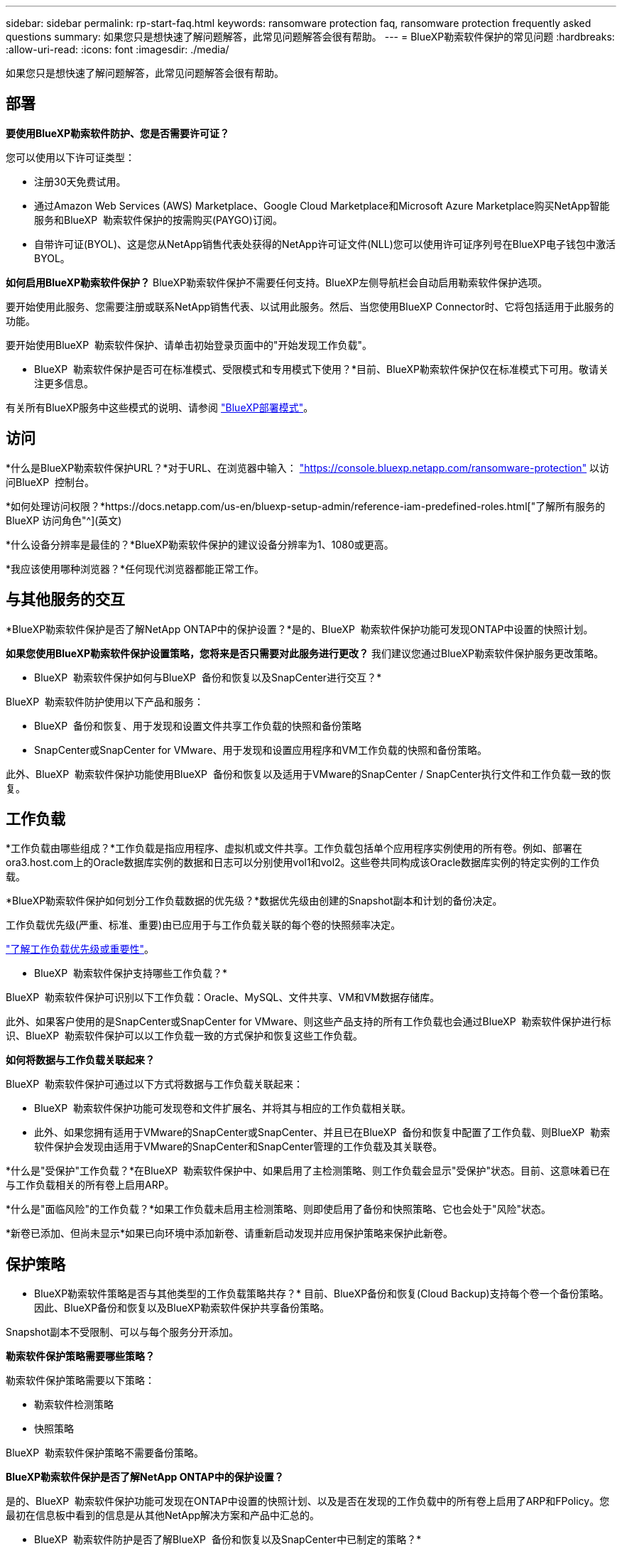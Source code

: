 ---
sidebar: sidebar 
permalink: rp-start-faq.html 
keywords: ransomware protection faq, ransomware protection frequently asked questions 
summary: 如果您只是想快速了解问题解答，此常见问题解答会很有帮助。 
---
= BlueXP勒索软件保护的常见问题
:hardbreaks:
:allow-uri-read: 
:icons: font
:imagesdir: ./media/


[role="lead"]
如果您只是想快速了解问题解答，此常见问题解答会很有帮助。



== 部署

*要使用BlueXP勒索软件防护、您是否需要许可证？*

您可以使用以下许可证类型：

* 注册30天免费试用。
* 通过Amazon Web Services (AWS) Marketplace、Google Cloud Marketplace和Microsoft Azure Marketplace购买NetApp智能服务和BlueXP  勒索软件保护的按需购买(PAYGO)订阅。
* 自带许可证(BYOL)、这是您从NetApp销售代表处获得的NetApp许可证文件(NLL)您可以使用许可证序列号在BlueXP电子钱包中激活BYOL。


*如何启用BlueXP勒索软件保护？*
BlueXP勒索软件保护不需要任何支持。BlueXP左侧导航栏会自动启用勒索软件保护选项。

要开始使用此服务、您需要注册或联系NetApp销售代表、以试用此服务。然后、当您使用BlueXP Connector时、它将包括适用于此服务的功能。

要开始使用BlueXP  勒索软件保护、请单击初始登录页面中的"开始发现工作负载"。

* BlueXP  勒索软件保护是否可在标准模式、受限模式和专用模式下使用？*目前、BlueXP勒索软件保护仅在标准模式下可用。敬请关注更多信息。

有关所有BlueXP服务中这些模式的说明、请参阅 https://docs.netapp.com/us-en/bluexp-setup-admin/concept-modes.html["BlueXP部署模式"^]。



== 访问

*什么是BlueXP勒索软件保护URL？*对于URL、在浏览器中输入： https://console.bluexp.netapp.com/["https://console.bluexp.netapp.com/ransomware-protection"^] 以访问BlueXP  控制台。

*如何处理访问权限？*https://docs.netapp.com/us-en/bluexp-setup-admin/reference-iam-predefined-roles.html["了解所有服务的 BlueXP 访问角色"^](英文)

*什么设备分辨率是最佳的？*BlueXP勒索软件保护的建议设备分辨率为1、1080或更高。

*我应该使用哪种浏览器？*任何现代浏览器都能正常工作。



== 与其他服务的交互

*BlueXP勒索软件保护是否了解NetApp ONTAP中的保护设置？*是的、BlueXP  勒索软件保护功能可发现ONTAP中设置的快照计划。

*如果您使用BlueXP勒索软件保护设置策略，您将来是否只需要对此服务进行更改？*
我们建议您通过BlueXP勒索软件保护服务更改策略。

* BlueXP  勒索软件保护如何与BlueXP  备份和恢复以及SnapCenter进行交互？*

BlueXP  勒索软件防护使用以下产品和服务：

* BlueXP  备份和恢复、用于发现和设置文件共享工作负载的快照和备份策略
* SnapCenter或SnapCenter for VMware、用于发现和设置应用程序和VM工作负载的快照和备份策略。


此外、BlueXP  勒索软件保护功能使用BlueXP  备份和恢复以及适用于VMware的SnapCenter / SnapCenter执行文件和工作负载一致的恢复。



== 工作负载

*工作负载由哪些组成？*工作负载是指应用程序、虚拟机或文件共享。工作负载包括单个应用程序实例使用的所有卷。例如、部署在ora3.host.com上的Oracle数据库实例的数据和日志可以分别使用vol1和vol2。这些卷共同构成该Oracle数据库实例的特定实例的工作负载。

*BlueXP勒索软件保护如何划分工作负载数据的优先级？*数据优先级由创建的Snapshot副本和计划的备份决定。

工作负载优先级(严重、标准、重要)由已应用于与工作负载关联的每个卷的快照频率决定。

link:rp-use-protect.html["了解工作负载优先级或重要性"]。

* BlueXP  勒索软件保护支持哪些工作负载？*

BlueXP  勒索软件保护可识别以下工作负载：Oracle、MySQL、文件共享、VM和VM数据存储库。

此外、如果客户使用的是SnapCenter或SnapCenter for VMware、则这些产品支持的所有工作负载也会通过BlueXP  勒索软件保护进行标识、BlueXP  勒索软件保护可以以工作负载一致的方式保护和恢复这些工作负载。

*如何将数据与工作负载关联起来？*

BlueXP  勒索软件保护可通过以下方式将数据与工作负载关联起来：

* BlueXP  勒索软件保护功能可发现卷和文件扩展名、并将其与相应的工作负载相关联。
* 此外、如果您拥有适用于VMware的SnapCenter或SnapCenter、并且已在BlueXP  备份和恢复中配置了工作负载、则BlueXP  勒索软件保护会发现由适用于VMware的SnapCenter和SnapCenter管理的工作负载及其关联卷。


*什么是"受保护"工作负载？*在BlueXP  勒索软件保护中、如果启用了主检测策略、则工作负载会显示"受保护"状态。目前、这意味着已在与工作负载相关的所有卷上启用ARP。

*什么是"面临风险"的工作负载？*如果工作负载未启用主检测策略、则即使启用了备份和快照策略、它也会处于"风险"状态。

*新卷已添加、但尚未显示*如果已向环境中添加新卷、请重新启动发现并应用保护策略来保护此新卷。



== 保护策略

* BlueXP勒索软件策略是否与其他类型的工作负载策略共存？*
目前、BlueXP备份和恢复(Cloud Backup)支持每个卷一个备份策略。因此、BlueXP备份和恢复以及BlueXP勒索软件保护共享备份策略。

Snapshot副本不受限制、可以与每个服务分开添加。

*勒索软件保护策略需要哪些策略？*

勒索软件保护策略需要以下策略：

* 勒索软件检测策略
* 快照策略


BlueXP  勒索软件保护策略不需要备份策略。

*BlueXP勒索软件保护是否了解NetApp ONTAP中的保护设置？*

是的、BlueXP  勒索软件保护功能可发现在ONTAP中设置的快照计划、以及是否在发现的工作负载中的所有卷上启用了ARP和FPolicy。您最初在信息板中看到的信息是从其他NetApp解决方案和产品中汇总的。

* BlueXP  勒索软件防护是否了解BlueXP  备份和恢复以及SnapCenter中已制定的策略？*

是的、如果您在BlueXP  备份和恢复或SnapCenter中管理工作负载、则这些产品管理的策略将引入BlueXP  勒索软件保护。

*是否可以修改从BlueXP  备份和恢复和/或SnapCenter转移的策略？*

不能、您不能在BlueXP  勒索软件保护中修改由BlueXP  备份和恢复或SnapCenter管理的策略。您可以在BlueXP  备份和恢复或SnapCenter中管理对这些策略所做的任何更改。

*如果ONTAP中存在策略(已在系统管理器中启用，如ARP、FPolicy和快照)，BlueXP  勒索软件保护中是否更改了这些策略？*

否 BlueXP  勒索软件保护不会修改ONTAP中的任何现有检测策略(ARP、FPolicy设置)。

*注册BlueXP  勒索软件保护后，如果您在BlueXP  备份和恢复或SnapCenter中添加新策略，会发生什么情况？*

BlueXP  勒索软件保护可识别在BlueXP  备份和恢复或SnapCenter中创建的任何新策略。

*是否可以从ONTAP更改策略？*

可以、您可以在BlueXP  勒索软件保护中从ONTAP更改策略。您还可以在BlueXP  勒索软件保护中创建新策略并将其应用于工作负载。此操作会将现有ONTAP策略替换为在BlueXP  勒索软件保护中创建的策略。

*是否可以禁用策略？*

您可以使用System Manager UI、API或命令行界面在检测策略中禁用ARP。

您可以通过应用不包含FPolicy和备份策略的其他策略来禁用它们。
